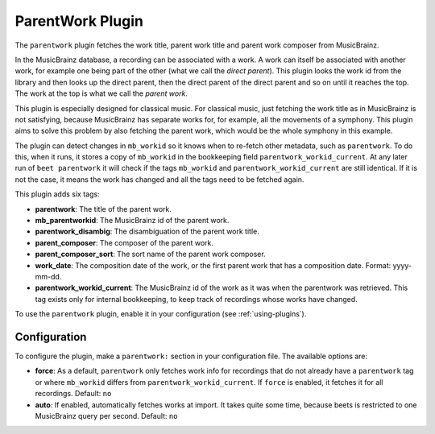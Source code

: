 ParentWork Plugin
=================

The ``parentwork`` plugin fetches the work title, parent work title and
parent work composer from MusicBrainz.

In the MusicBrainz database, a recording can be associated with a work. A
work can itself be associated with another work, for example one being part
of the other (what we call the *direct parent*). This plugin looks the work id
from the library and then looks up the direct parent, then the direct parent
of the direct parent and so on until it reaches the top. The work at the top
is what we call the *parent work*.

This plugin is especially designed for
classical music. For classical music, just fetching the work title as in
MusicBrainz is not satisfying, because MusicBrainz has separate works for, for
example, all the movements of a symphony. This plugin aims to solve this
problem by also fetching the parent work, which would be the whole symphony in
this example.

The plugin can detect changes in ``mb_workid`` so it knows when to re-fetch
other metadata, such as ``parentwork``. To do this, when it runs, it stores a
copy of ``mb_workid`` in the bookkeeping field ``parentwork_workid_current``.
At any later run of ``beet parentwork`` it will check if the tags
``mb_workid`` and ``parentwork_workid_current`` are still identical. If it is
not the case, it means the work has changed and all the tags need to be
fetched again.

This plugin adds six tags:

- **parentwork**: The title of the parent work.
- **mb_parentworkid**: The MusicBrainz id of the parent work.
- **parentwork_disambig**: The disambiguation of the parent work title.
- **parent_composer**: The composer of the parent work.
- **parent_composer_sort**: The sort name of the parent work composer.
- **work_date**: The composition date of the work, or the first parent work
  that has a composition date. Format: yyyy-mm-dd.
- **parentwork_workid_current**: The MusicBrainz id of the work as it was when
  the parentwork was retrieved. This tag exists only for internal bookkeeping,
  to keep track of recordings whose works have changed. 

To use the ``parentwork`` plugin, enable it in your configuration (see
:ref:`using-plugins`).

Configuration
-------------

To configure the plugin, make a ``parentwork:`` section in your
configuration file. The available options are:

- **force**: As a default, ``parentwork`` only fetches work info for
  recordings that do not already have a ``parentwork`` tag or where 
  ``mb_workid`` differs from ``parentwork_workid_current``. If ``force``
  is enabled, it fetches it for all recordings.
  Default: ``no``

- **auto**: If enabled, automatically fetches works at import. It takes quite
  some time, because beets is restricted to one MusicBrainz query per second.
  Default: ``no``
